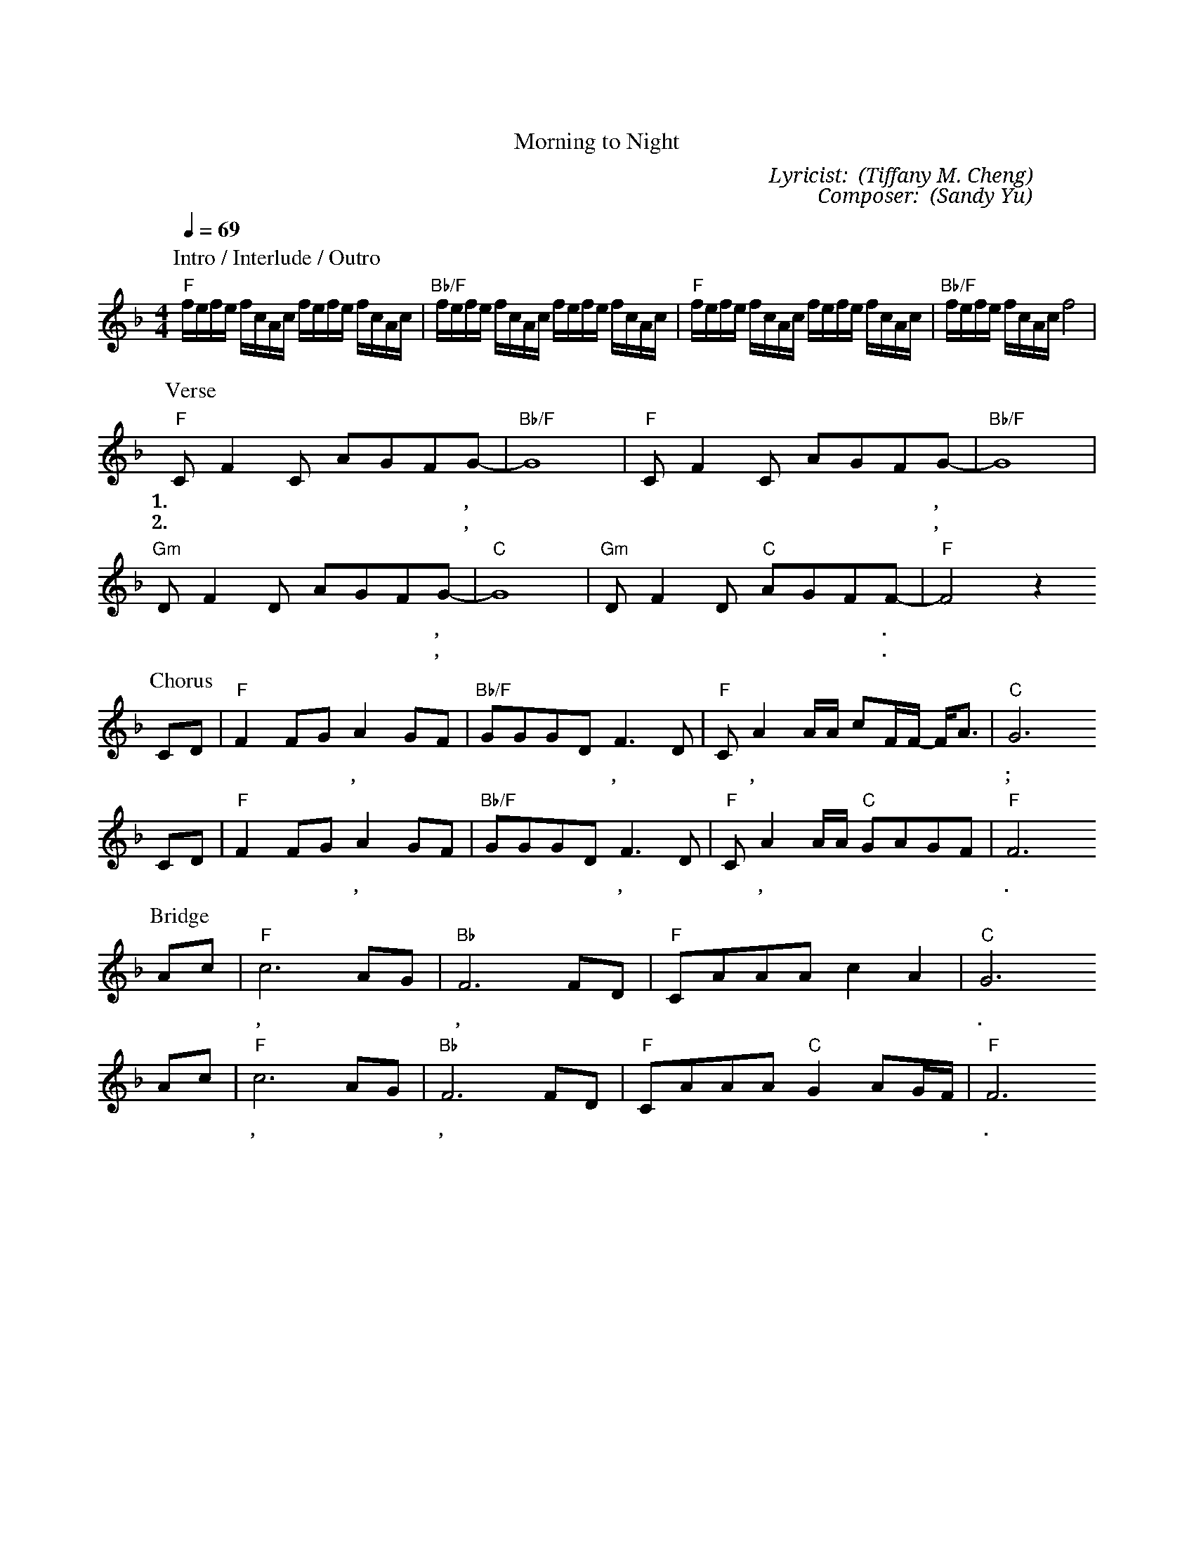 X:1
T: 從早晨到夜晚
T: Morning to Night
C: Lyricist: 鄭懋柔 (Tiffany M. Cheng)
C: Composer: 游智婷 (Sandy Yu)
M:4/4
K:F
Q:1/4=69
%%MIDI chordprog 1
%%MIDI program 1
P: Intro / Interlude / Outro
"F"f/e/f/e/ f/c/A/c/ f/e/f/e/ f/c/A/c/|"Bb/F"f/e/f/e/ f/c/A/c/ f/e/f/e/ f/c/A/c/|"F"f/e/f/e/ f/c/A/c/ f/e/f/e/ f/c/A/c/|"Bb/F"f/e/f/e/ f/c/A/c/ f4|
P: Verse
"F"C F2 C AGFG|"Bb/F"-G8|"F"C F2 C AGFG|"Bb/F"-G8|
w: 1.早 晨 我 睁 开 眼 睛,* 渴 望 聆 聽 你 聲 音,*
w: 2.夜 晚 我 仍 要 歌 唱,* 向 你 闡 明 我 心 意,*
"Gm"D F2D AGFG|"C"-G8| "Gm"D F2D "C"AGFF|"F"-F4z2
w: 心 中 思 想 你 的 好,*  更 多 與 你 來 親 近.*
w: 敬 拜 化 成 一 首 歌,* 單 單 要 唱 給 你 聽.*
P: Chorus
CD|"F"F2 FGA2 GF|"Bb/F"GGG-DF3D|"F"CA2A/A/ cF/F/ -F/A3/|"C"G6
w: 從 早 晨 到 夜 晚, 從  曠 野 到 高* 山, 親 愛 主, 我 要 稱 頌 你* 美 名;
CD|"F"F2 FGA2 GF|"Bb/F"GGG-DF3D|"F"CA2A/A/ "C"GAGF|"F"F6
w: 從 早 晨 到 夜 晚, 你 愛 永 不 止* 息, 親 愛 主, 一 生 緊 緊 跟 隨 你.
P: Bridge
Ac|"F"c6 AG|"Bb"F6 FD|"F"CAAA c2 A2|"C"G6
w: 我 的 主, 我 愛 你, 我 要 誇 你 的 愛 無 止 盡.
Ac|"F"c6 AG|"Bb"F6 FD|"F"CAAA "C"G2 AG/-F/|"F"F6
w: 我 的 主, 我 愛 你, 我 要 誇 你 的 愛 無 止** 盡.

